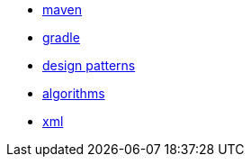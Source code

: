 
* link:java/maven.adoc[maven]
* link:java/gradle.adoc[gradle]
* link:design_patterns.adoc[design patterns]
* link:algorithms.adoc[algorithms]
* link:java/xml.adoc[xml]